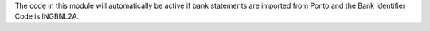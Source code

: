 The code in this module will automatically be active if bank statements are
imported from Ponto and the Bank Identifier Code is INGBNL2A.
